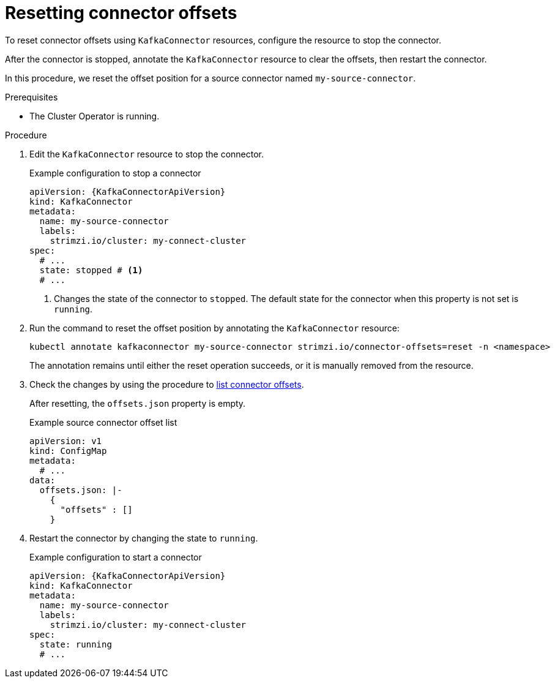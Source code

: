 // Module included in the following assemblies:
//
// assembly-config.adoc

[id='proc-resetting-connector-offsets-{context}']
= Resetting connector offsets

[role="_abstract"]
To reset connector offsets using `KafkaConnector` resources, configure the resource to stop the connector. 

After the connector is stopped, annotate the `KafkaConnector` resource to clear the offsets, then restart the connector.

In this procedure, we reset the offset position for a source connector named `my-source-connector`.

.Prerequisites

* The Cluster Operator is running.

.Procedure

. Edit the `KafkaConnector` resource to stop the connector.
+
.Example configuration to stop a connector
[source,yaml,subs="+attributes"]
----
apiVersion: {KafkaConnectorApiVersion}
kind: KafkaConnector
metadata:
  name: my-source-connector
  labels:
    strimzi.io/cluster: my-connect-cluster
spec:
  # ...
  state: stopped # <1>
  # ... 
----
<1> Changes the state of the connector to `stopped`. The default state for the connector when this property is not set is `running`.

. Run the command to reset the offset position by annotating the `KafkaConnector` resource:
+
[source,shell]
----
kubectl annotate kafkaconnector my-source-connector strimzi.io/connector-offsets=reset -n <namespace>
----
+
The annotation remains until either the reset operation succeeds, or it is manually removed from the resource.

. Check the changes by using the procedure to xref:proc-listing-connector-offsets-{context}[list connector offsets].
+
After resetting, the `offsets.json` property is empty. 
+
.Example source connector offset list
[source,yaml,subs="+attributes"]
----
apiVersion: v1
kind: ConfigMap
metadata:
  # ...
data: 
  offsets.json: |-
    {
      "offsets" : []
    } 
----

. Restart the connector by changing the state to `running`.
+
.Example configuration to start a connector
[source,yaml,subs="+attributes"]
----
apiVersion: {KafkaConnectorApiVersion}
kind: KafkaConnector
metadata:
  name: my-source-connector
  labels:
    strimzi.io/cluster: my-connect-cluster
spec:
  state: running
  # ... 
----